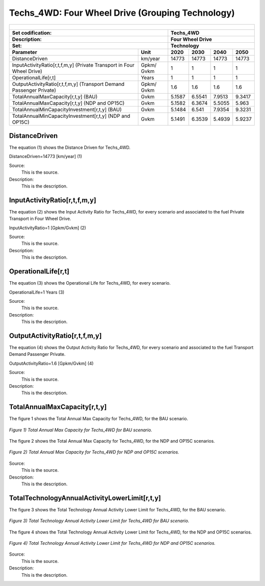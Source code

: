 Techs_4WD: Four Wheel Drive (Grouping Technology)
=====================================

+-------------------------------------------------+-------+--------------+--------------+--------------+--------------+
| .. figure:: img/Techs_4WD.png                                                                                       |
|    :align:   center                                                                                                 |
|    :width:   500 px                                                                                                 |
+-------------------------------------------------+-------+--------------+--------------+--------------+--------------+
| Set codification:                                       |Techs_4WD                                                  |
+-------------------------------------------------+-------+--------------+--------------+--------------+--------------+
| Description:                                            |Four Wheel Drive                                           |
+-------------------------------------------------+-------+--------------+--------------+--------------+--------------+
| Set:                                                    |Technology                                                 |
+-------------------------------------------------+-------+--------------+--------------+--------------+--------------+
| Parameter                                       | Unit  | 2020         | 2030         | 2040         |  2050        |
+=================================================+=======+==============+==============+==============+==============+
| DistanceDriven                                  |km/year| 14773        | 14773        | 14773        | 14773        |
+-------------------------------------------------+-------+--------------+--------------+--------------+--------------+
| InputActivityRatio[r,t,f,m,y] (Private          | Gpkm/ | 1            | 1            | 1            | 1            |
| Transport in Four Wheel Drive)                  | Gvkm  |              |              |              |              |
+-------------------------------------------------+-------+--------------+--------------+--------------+--------------+
| OperationalLife[r,t]                            | Years | 1            | 1            | 1            | 1            |
+-------------------------------------------------+-------+--------------+--------------+--------------+--------------+
| OutputActivityRatio[r,t,f,m,y] (Transport Demand| Gpkm/ | 1.6          | 1.6          | 1.6          | 1.6          |
| Passenger Private)                              | Gvkm  |              |              |              |              |
+-------------------------------------------------+-------+--------------+--------------+--------------+--------------+
| TotalAnnualMaxCapacity[r,t,y] (BAU)             | Gvkm  | 5.1587       | 6.5541       | 7.9513       | 9.3417       |
+-------------------------------------------------+-------+--------------+--------------+--------------+--------------+
| TotalAnnualMaxCapacity[r,t,y] (NDP and OP15C)   | Gvkm  | 5.1582       | 6.3674       | 5.5055       | 5.963        |
+-------------------------------------------------+-------+--------------+--------------+--------------+--------------+
| TotalAnnualMinCapacityInvestment[r,t,y] (BAU)   | Gvkm  | 5.1484       | 6.541        | 7.9354       | 9.3231       |
+-------------------------------------------------+-------+--------------+--------------+--------------+--------------+
| TotalAnnualMinCapacityInvestment[r,t,y] (NDP and| Gvkm  | 5.1491       | 6.3539       | 5.4939       | 5.9237       |
| OP15C)                                          |       |              |              |              |              |
+-------------------------------------------------+-------+--------------+--------------+--------------+--------------+


DistanceDriven
+++++++++
The equation (1) shows the Distance Driven for Techs_4WD.

DistanceDriven=14773 [km/year]   (1)

Source:
   This is the source. 
   
Description: 
   This is the description. 
   
InputActivityRatio[r,t,f,m,y]
+++++++++
The equation (2) shows the Input Activity Ratio for Techs_4WD, for every scenario and associated to the fuel Private Transport in Four Wheel Drive.

InputActivityRatio=1   [Gpkm/Gvkm]   (2)

Source:
   This is the source. 
   
Description: 
   This is the description.
   
OperationalLife[r,t]
+++++++++
The equation (3) shows the Operational Life for Techs_4WD, for every scenario.

OperationalLife=1 Years   (3)

Source:
   This is the source. 
   
Description: 
   This is the description.   
   
OutputActivityRatio[r,t,f,m,y]
+++++++++
The equation (4) shows the Output Activity Ratio for Techs_4WD, for every scenario and associated to the fuel Transport Demand Passenger Private.

OutputActivityRatio=1.6 [Gpkm/Gvkm]   (4)

Source:
   This is the source. 
   
Description: 
   This is the description. 
   
TotalAnnualMaxCapacity[r,t,y]
+++++++++
The figure 1 shows the Total Annual Max Capacity for Techs_4WD, for the BAU scenario.

.. figure:: img/Techs_4WD_TotalAnnualMaxCapacity_BAU.png
   :align:   center
   :width:   700 px
   
   *Figure 1) Total Annual Max Capacity for Techs_4WD for BAU scenario.*
   
The figure 2 shows the Total Annual Max Capacity for Techs_4WD, for the NDP and OP15C scenarios.

.. figure:: img/Techs_4WD_TotalAnnualMaxCapacity_NDP_OP15C.png
   :align:   center
   :width:   700 px
   
   *Figure 2) Total Annual Max Capacity for Techs_4WD for NDP and OP15C scenarios.*

Source:
   This is the source. 
   
Description: 
   This is the description.
   
TotalTechnologyAnnualActivityLowerLimit[r,t,y]
+++++++++
The figure 3 shows the Total Technology Annual Activity Lower Limit for Techs_4WD, for the BAU scenario.

.. figure:: img/Techs_4WD_TotalTechnologyAnnualActivityLowerLimit_BAU.png
   :align:   center
   :width:   700 px
   
   *Figure 3) Total Technology Annual Activity Lower Limit for Techs_4WD for BAU scenario.*
   
The figure 4 shows the Total Technology Annual Activity Lower Limit for Techs_4WD, for the NDP and OP15C scenarios.

.. figure:: img/Techs_4WD_TotalTechnologyAnnualActivityLowerLimit_NDP_OP.png
   :align:   center
   :width:   700 px
   
   *Figure 4) Total Technology Annual Activity Lower Limit for Techs_4WD for NDP and OP15C scenarios.*

Source:
   This is the source. 
   
Description: 
   This is the description.
